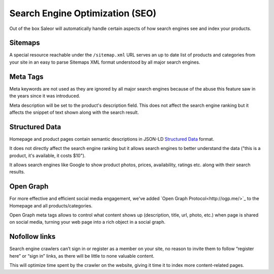 Search Engine Optimization (SEO)
================================

Out of the box Saleor will automatically handle certain aspects of how search engines see and index your products.

Sitemaps
--------

A special resource reachable under the ``/sitemap.xml`` URL serves an up to date list of products and categories from your site in an easy to parse Sitemaps XML format understood by all major search engines.


Meta Tags
---------

Meta keywords are not used as they are ignored by all major search engines because of the abuse this feature saw in the years since it was introduced.

Meta description will be set to the product's description field. This does not affect the search engine ranking but it affects the snippet of text shown along with the search result.


Structured Data
-------

Homepage and product pages contain semantic descriptions in JSON-LD `Structured Data <https://developers.google.com/search/docs/guides/intro-structured-data>`_ format.

It does not directly affect the search engine ranking but it allows search engines to better understand the data ("this is a product, it's available, it costs $10").

It allows search engines like Google to show product photos, prices, availability, ratings etc. along with their search results.


Open Graph
-------

For more effective and efficient social media engagement, we've added `Open Graph Protocol<http://ogp.me/>`_ to the Homepage and all products/categories.

Open Graph meta tags allows to control what content shows up (description, title, url, photo, etc.) when page is shared on social media, turning your web page into a rich object in a social graph.


Nofollow links
-------

Search engine crawlers can’t sign in or register as a member on your site, no reason to invite them to follow “register here” or “sign in” links, as there will be little to none valuable content.

This will optimize time spent by the crawler on the website, giving it time it to index more content-related pages.
